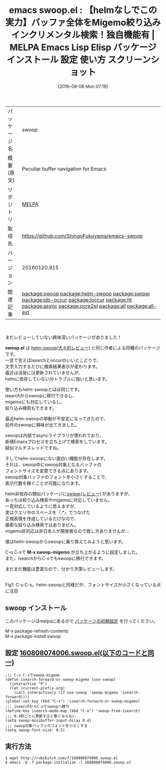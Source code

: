 #+BLOG: rubikitch
#+POSTID: 2639
#+DATE: [2016-08-08 Mon 07:19]
#+PERMALINK: swoop
#+OPTIONS: toc:nil num:nil todo:nil pri:nil tags:nil ^:nil \n:t -:nil tex:nil ':nil
#+ISPAGE: nil
#+DESCRIPTION:
# (progn (erase-buffer)(find-file-hook--org2blog/wp-mode))
#+BLOG: rubikitch
#+CATEGORY: Emacs
#+EL_PKG_NAME: swoop
#+EL_TAGS: emacs, %p, %p.el, emacs lisp %p, elisp %p, emacs %f %p, emacs %p 使い方, emacs %p 設定, emacs パッケージ %p, emacs %p スクリーンショット, relate:helm-swoop, relate:swiper, relate:ido-occur, relate:loccur, relate:ht, relate:async, relate:pcre2el, swoop-migemo, swoop-from-isearch, relate:all, relate:all-ext, isearch occur, incremental occur isearch
#+EL_TITLE: Emacs Lisp Elisp パッケージ インストール 設定 使い方 スクリーンショット
#+EL_TITLE0: 【helmなしでこの実力】バッファ全体をMigemo絞り込みインクリメンタル検索！独自機能有
#+EL_URL: 
#+begin: org2blog
#+DESCRIPTION: MELPAのEmacs Lispパッケージswoopの紹介
#+MYTAGS: package:swoop, emacs 使い方, emacs コマンド, emacs, swoop, swoop.el, emacs lisp swoop, elisp swoop, emacs melpa swoop, emacs swoop 使い方, emacs swoop 設定, emacs パッケージ swoop, emacs swoop スクリーンショット, relate:helm-swoop, relate:swiper, relate:ido-occur, relate:loccur, relate:ht, relate:async, relate:pcre2el, swoop-migemo, swoop-from-isearch, relate:all, relate:all-ext, isearch occur, incremental occur isearch
#+TAGS: package:swoop, emacs 使い方, emacs コマンド, emacs, swoop, swoop.el, emacs lisp swoop, elisp swoop, emacs melpa swoop, emacs swoop 使い方, emacs swoop 設定, emacs パッケージ swoop, emacs swoop スクリーンショット, relate:helm-swoop, relate:swiper, relate:ido-occur, relate:loccur, relate:ht, relate:async, relate:pcre2el, swoop-migemo, swoop-from-isearch, relate:all, relate:all-ext, isearch occur, incremental occur isearch, Emacs, swoop.el, M-x swoop-migemo, swoop.el, M-x swoop-migemo
#+TITLE: emacs swoop.el : 【helmなしでこの実力】バッファ全体をMigemo絞り込みインクリメンタル検索！独自機能有 | MELPA Emacs Lisp Elisp パッケージ インストール 設定 使い方 スクリーンショット
#+BEGIN_HTML
<table>
<tr><td>パッケージ名</td><td>swoop</td></tr>
<tr><td>概要(原文)</td><td>Peculiar buffer navigation for Emacs</td></tr>
<tr><td>リポジトリ</td><td><a href="http://melpa.org/">MELPA</a></td></tr>
<tr><td>取得先</td><td><a href="https://github.com/ShingoFukuyama/emacs-swoop">https://github.com/ShingoFukuyama/emacs-swoop</a></td></tr>
<tr><td>バージョン</td><td>20160120.915</td></tr>
<tr><td>関連記事</td><td><a href="http://rubikitch.com/tag/package:swoop/">package:swoop</a> <a href="http://rubikitch.com/tag/package:helm-swoop/">package:helm-swoop</a> <a href="http://rubikitch.com/tag/package:swiper/">package:swiper</a> <a href="http://rubikitch.com/tag/package:ido-occur/">package:ido-occur</a> <a href="http://rubikitch.com/tag/package:loccur/">package:loccur</a> <a href="http://rubikitch.com/tag/package:ht/">package:ht</a> <a href="http://rubikitch.com/tag/package:async/">package:async</a> <a href="http://rubikitch.com/tag/package:pcre2el/">package:pcre2el</a> <a href="http://rubikitch.com/tag/package:all/">package:all</a> <a href="http://rubikitch.com/tag/package:all-ext/">package:all-ext</a></td></tr>
</table>
<br />
#+END_HTML
まだレビューしていない興味深いパッケージがありました！

*swoop.el* は [[http://rubikitch.com/2014/12/25/helm-swoop/][helm-swoop(大々的レビュー)]] と同じ作者による同種のパッケージです。
一言で言えばisearchとoccurのいいとこどりで、
文字入力するたびに検索結果表示が変わります。
最近は活発には更新されていませんが、
helmに依存していない分トラブルに強いと思います。

使い方もhelm-swoopとほぼ同じです。
isearchからswoopに移行できるし、
migemoにも対応しているし、
絞り込み検索もできます。

最近helm-swoopの挙動が不安定になってきたので、
前作のswoopに興味が出てきました。

swoopは内部でasyncライブラリが使われており、
新規Emacsプロセスを立ち上げて検索をしています。
疑似マルチスレッドですね。

そしてhelm-swoopにない面白い機能が存在します。
それは、swoop中にswoop対象となるバッファの
フォントサイズを変更できる点にあります。
swoop対象バッファのフォントを小さくすることで、
表示行数を稼ぐことが可能になります。

helm非依存の類似パッケージに[[http://rubikitch.com/2015/03/18/swiper/][swiper(レビュー)]] がありますが、
あっちは絞り込み検索やmigemoに対応していません。
一見対応しているように思えますが、
実はクエリ中のスペースを「.*」でつなげた
正規表現を作成しているだけなので、
厳密な絞り込み検索ではありません。
migemo非対応は非日本人が開発者なので致し方ありませんが…

僕はhelm-swoopからswoopに乗り換えてみようと思います。

C-u C-sで *M-x swoop-migemo* が立ち上がるように設定しました。
また、isearchからC-oでもswoopに移行できます。

まだまだ機能は豊富なので、分かり次第レビューします。

# (progn (forward-line 1)(shell-command "screenshot-time.rb org_template" t))
#+ATTR_HTML: :width 480
[[file:/r/sync/screenshots/20160808074357.png]]
Fig1: C-u C-s。helm-swoopと同様だが、フォントサイズが小さくなっている点に注目
** swoop インストール
このパッケージはmelpaにあるので [[http://rubikitch.com/package-initialize][パッケージの初期設定]] を行ってください。

M-x package-refresh-contents
M-x package-install swoop


#+end:
** 概要                                                             :noexport:
まだレビューしていない興味深いパッケージがありました！

*swoop.el* は [[http://rubikitch.com/2014/12/25/helm-swoop/][helm-swoop(大々的レビュー)]] と同じ作者による同種のパッケージです。
一言で言えばisearchとoccurのいいとこどりで、
文字入力するたびに検索結果表示が変わります。
最近は活発には更新されていませんが、
helmに依存していない分トラブルに強いと思います。

使い方もhelm-swoopとほぼ同じです。
isearchからswoopに移行できるし、
migemoにも対応しているし、
絞り込み検索もできます。

最近helm-swoopの挙動が不安定になってきたので、
前作のswoopに興味が出てきました。

swoopは内部でasyncライブラリが使われており、
新規Emacsプロセスを立ち上げて検索をしています。
疑似マルチスレッドですね。

そしてhelm-swoopにない面白い機能が存在します。
それは、swoop中にswoop対象となるバッファの
フォントサイズを変更できる点にあります。
swoop対象バッファのフォントを小さくすることで、
表示行数を稼ぐことが可能になります。

helm非依存の類似パッケージに[[http://rubikitch.com/2015/03/18/swiper/][swiper(レビュー)]] がありますが、
あっちは絞り込み検索やmigemoに対応していません。
一見対応しているように思えますが、
実はクエリ中のスペースを「.*」でつなげた
正規表現を作成しているだけなので、
厳密な絞り込み検索ではありません。
migemo非対応は非日本人が開発者なので致し方ありませんが…

僕はhelm-swoopからswoopに乗り換えてみようと思います。

C-u C-sで *M-x swoop-migemo* が立ち上がるように設定しました。
また、isearchからC-oでもswoopに移行できます。

まだまだ機能は豊富なので、分かり次第レビューします。

# (progn (forward-line 1)(shell-command "screenshot-time.rb org_template" t))
#+ATTR_HTML: :width 480
[[file:/r/sync/screenshots/20160808074357.png]]
Fig2: C-u C-s。helm-swoopと同様だが、フォントサイズが小さくなっている点に注目

** 設定 [[http://rubikitch.com/f/160808074006.swoop.el][160808074006.swoop.el(以下のコードと同一)]]
#+BEGIN: include :file "/r/sync/junk/160808/160808074006.swoop.el"
#+BEGIN_SRC fundamental
;;; C-u C-sでswoop-migemo
(defun isearch-forward-or-swoop-migemo (use-swoop)
  (interactive "P")
  (let (current-prefix-arg)
    (call-interactively (if use-swoop 'swoop-migemo 'isearch-forward))))
(global-set-key (kbd "C-s") 'isearch-forward-or-swoop-migemo)
;;; isearchからC-oでswoopへ移行
(define-key isearch-mode-map (kbd "C-o") 'swoop-from-isearch)
;;; 0.4秒ごとに更新すると重くならない
(setq swoop-minibuffer-input-dilay 0.4)
;;; swoop対象バッファのフォントを小さくする
(setq swoop-font-size: 0.5)
#+END_SRC

#+END:

** 実行方法
#+BEGIN_EXAMPLE
$ wget http://rubikitch.com/f/160808074006.swoop.el
$ emacs -Q -f package-initialize -l 160808074006.swoop.el
#+END_EXAMPLE

# /r/sync/screenshots/20160808074357.png http://rubikitch.com/wp-content/uploads/2016/08/20160808074357.png
